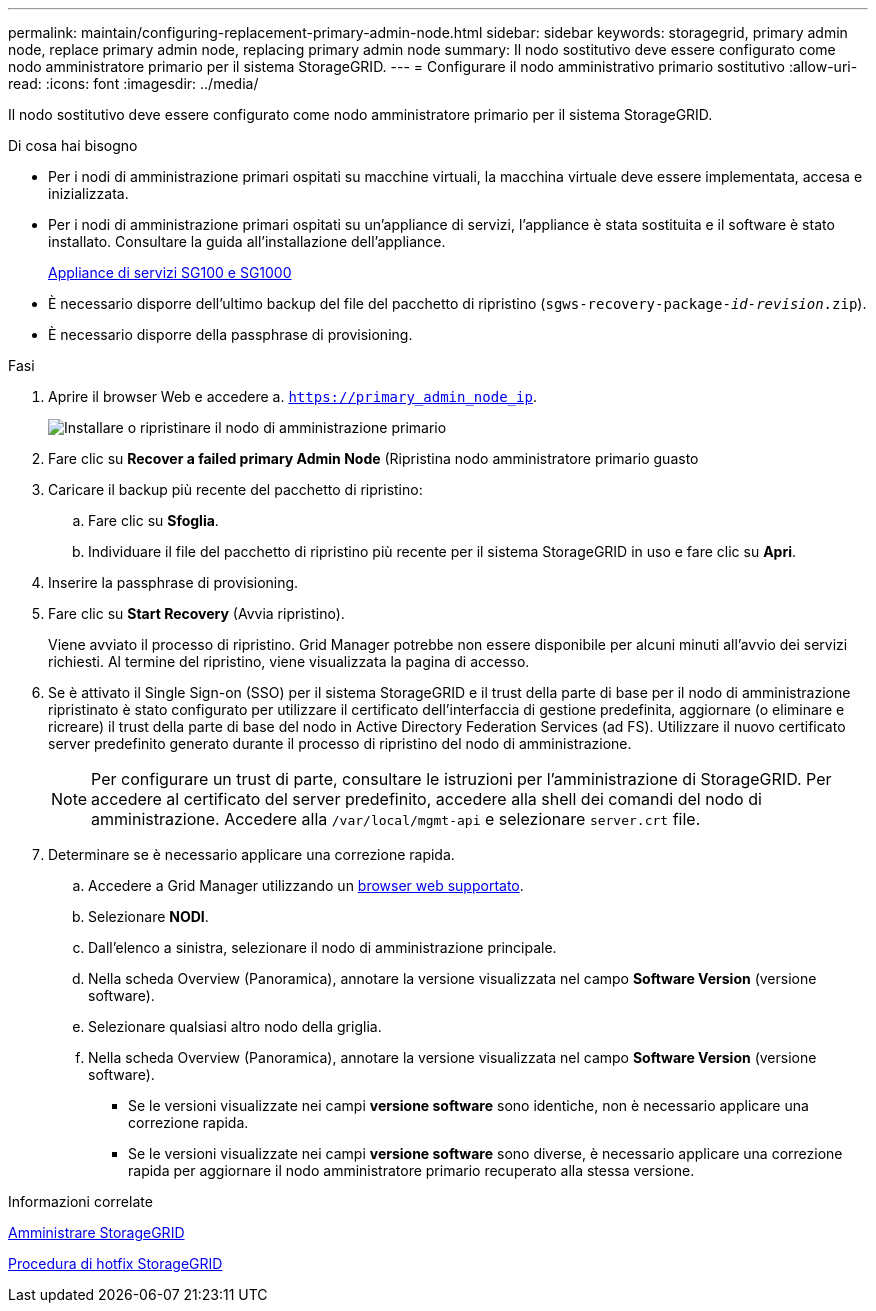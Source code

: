 ---
permalink: maintain/configuring-replacement-primary-admin-node.html 
sidebar: sidebar 
keywords: storagegrid, primary admin node, replace primary admin node, replacing primary admin node 
summary: Il nodo sostitutivo deve essere configurato come nodo amministratore primario per il sistema StorageGRID. 
---
= Configurare il nodo amministrativo primario sostitutivo
:allow-uri-read: 
:icons: font
:imagesdir: ../media/


[role="lead"]
Il nodo sostitutivo deve essere configurato come nodo amministratore primario per il sistema StorageGRID.

.Di cosa hai bisogno
* Per i nodi di amministrazione primari ospitati su macchine virtuali, la macchina virtuale deve essere implementata, accesa e inizializzata.
* Per i nodi di amministrazione primari ospitati su un'appliance di servizi, l'appliance è stata sostituita e il software è stato installato. Consultare la guida all'installazione dell'appliance.
+
xref:../sg100-1000/index.adoc[Appliance di servizi SG100 e SG1000]

* È necessario disporre dell'ultimo backup del file del pacchetto di ripristino (`sgws-recovery-package-_id-revision_.zip`).
* È necessario disporre della passphrase di provisioning.


.Fasi
. Aprire il browser Web e accedere a. `https://primary_admin_node_ip`.
+
image::../media/install_or_recover_primary_admin_node.png[Installare o ripristinare il nodo di amministrazione primario]

. Fare clic su *Recover a failed primary Admin Node* (Ripristina nodo amministratore primario guasto
. Caricare il backup più recente del pacchetto di ripristino:
+
.. Fare clic su *Sfoglia*.
.. Individuare il file del pacchetto di ripristino più recente per il sistema StorageGRID in uso e fare clic su *Apri*.


. Inserire la passphrase di provisioning.
. Fare clic su *Start Recovery* (Avvia ripristino).
+
Viene avviato il processo di ripristino. Grid Manager potrebbe non essere disponibile per alcuni minuti all'avvio dei servizi richiesti. Al termine del ripristino, viene visualizzata la pagina di accesso.

. Se è attivato il Single Sign-on (SSO) per il sistema StorageGRID e il trust della parte di base per il nodo di amministrazione ripristinato è stato configurato per utilizzare il certificato dell'interfaccia di gestione predefinita, aggiornare (o eliminare e ricreare) il trust della parte di base del nodo in Active Directory Federation Services (ad FS). Utilizzare il nuovo certificato server predefinito generato durante il processo di ripristino del nodo di amministrazione.
+

NOTE: Per configurare un trust di parte, consultare le istruzioni per l'amministrazione di StorageGRID. Per accedere al certificato del server predefinito, accedere alla shell dei comandi del nodo di amministrazione. Accedere alla `/var/local/mgmt-api` e selezionare `server.crt` file.

. Determinare se è necessario applicare una correzione rapida.
+
.. Accedere a Grid Manager utilizzando un xref:../admin/web-browser-requirements.adoc[browser web supportato].
.. Selezionare *NODI*.
.. Dall'elenco a sinistra, selezionare il nodo di amministrazione principale.
.. Nella scheda Overview (Panoramica), annotare la versione visualizzata nel campo *Software Version* (versione software).
.. Selezionare qualsiasi altro nodo della griglia.
.. Nella scheda Overview (Panoramica), annotare la versione visualizzata nel campo *Software Version* (versione software).
+
*** Se le versioni visualizzate nei campi *versione software* sono identiche, non è necessario applicare una correzione rapida.
*** Se le versioni visualizzate nei campi *versione software* sono diverse, è necessario applicare una correzione rapida per aggiornare il nodo amministratore primario recuperato alla stessa versione.






.Informazioni correlate
xref:../admin/index.adoc[Amministrare StorageGRID]

xref:storagegrid-hotfix-procedure.adoc[Procedura di hotfix StorageGRID]
